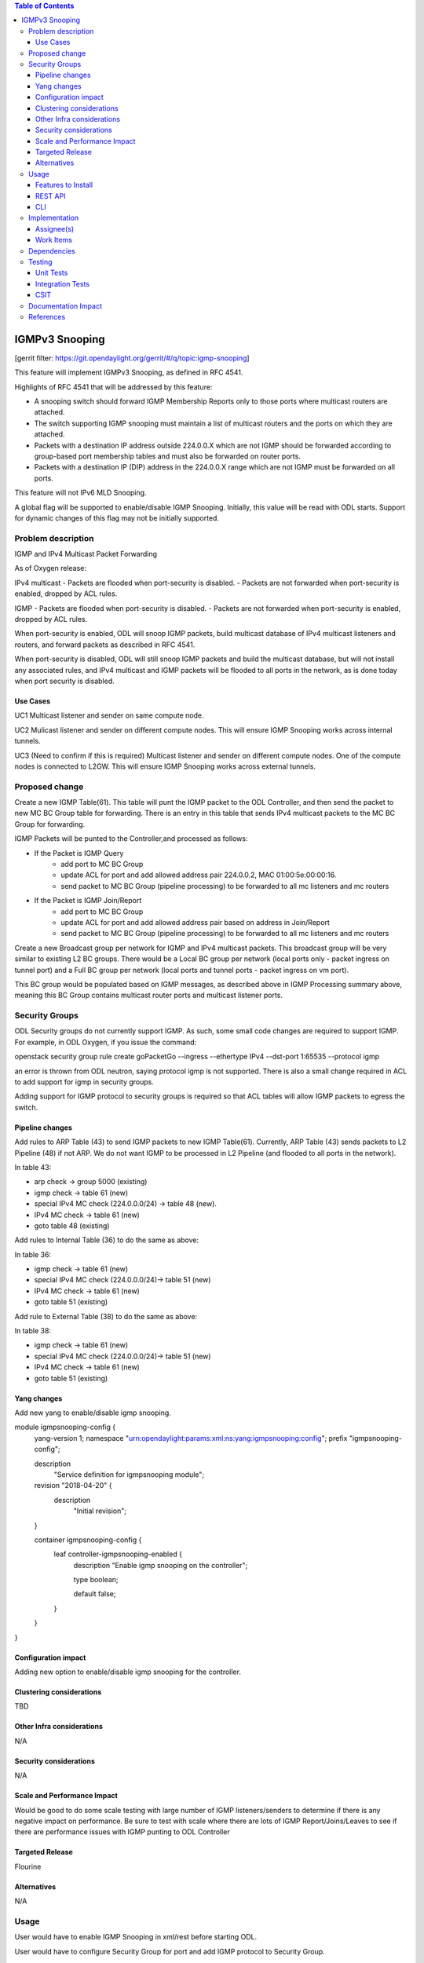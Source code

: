 ..
 Key points to consider:
  * Use RST format. For help with syntax refer http://sphinx-doc.org/rest.html
  * Use http://rst.ninjs.org/ a web based WYSIWYG RST editor.
  * For diagrams, you can use http://asciiflow.com to make ascii diagrams.
  * MUST READ http://docs.opendaylight.org/en/latest/documentation.html and follow guidelines.
  * Use same topic branch name for all patches related to this feature.
  * All sections should be retained, but can be marked None or N.A.
  * Set depth in ToC as per your doc requirements. Should be at least 2.

.. contents:: Table of Contents
   :depth: 3

=====================
IGMPv3 Snooping
=====================

[gerrit filter: https://git.opendaylight.org/gerrit/#/q/topic:igmp-snooping]

This feature will implement IGMPv3 Snooping, as defined in RFC 4541.

Highlights of RFC 4541 that will be addressed by this feature:

- A snooping switch should forward IGMP Membership Reports only to those ports where multicast routers are attached. 
- The switch supporting IGMP snooping must maintain a list of multicast routers and the ports on which they are attached.
- Packets with a destination IP address outside 224.0.0.X which are not IGMP should be forwarded according to group-based port membership tables and must also be forwarded on router ports.
- Packets with a destination IP (DIP) address in the 224.0.0.X range which are not IGMP must be forwarded on all ports.

This feature will not IPv6 MLD Snooping.

A global flag will be supported to enable/disable IGMP Snooping. Initially, this value will be read with ODL starts. 
Support for dynamic changes of this flag may not be initially supported.


Problem description
===================

IGMP and IPv4 Multicast Packet Forwarding

As of Oxygen release: 

IPv4 multicast
- Packets are flooded when port-security is disabled.
- Packets are not forwarded when port-security is enabled, dropped by ACL rules.

IGMP
- Packets are flooded when port-security is disabled.
- Packets are not forwarded when port-security is enabled, dropped by ACL rules.

When port-security is enabled, ODL will snoop IGMP packets, build multicast database
of IPv4 multicast listeners and routers, and forward packets as described in RFC 4541.

When port-security is disabled, ODL will still snoop IGMP packets and build the 
multicast database, but will not install any associated rules, and IPv4 multicast
and IGMP packets will be flooded to all ports in the network, as is done today
when port security is disabled.

Use Cases
---------

UC1
Multicast listener and sender on same compute node.

UC2
Mulicast listener and sender on different compute nodes. This will
ensure IGMP Snooping works across internal tunnels.

UC3 (Need to confirm if this is required)
Multicast listener and sender on different compute nodes. One
of the compute nodes is connected to L2GW. This will ensure
IGMP Snooping works across external tunnels.



Proposed change
===============

Create a new IGMP Table(61). This table will punt the IGMP packet to the ODL Controller, and then send the packet to new MC BC Group table for forwarding. 
There is an entry in this table that sends IPv4 multicast packets to the MC BC Group for forwarding.

IGMP Packets will be punted to the Controller,and processed as follows:

- If the Packet is IGMP Query
	- add port to MC BC Group
	- update ACL for port and add allowed address pair 224.0.0.2, MAC 01:00:5e:00:00:16.
	- send packet to MC BC Group (pipeline processing) to be forwarded to all mc listeners and mc routers

- If the Packet is IGMP Join/Report
	- add port to MC BC Group
	- update ACL for port and add allowed address pair based on address in Join/Report
	- send packet to MC BC Group (pipeline processing) to be forwarded to all mc listeners and mc routers 


Create a new Broadcast group per network for IGMP and IPv4 multicast packets. This broadcast group will be very similar to existing L2 BC groups. There would be a Local BC group per network (local ports only - packet ingress on tunnel port) and a Full BC group per network (local ports and tunnel ports - packet ingress on vm port).

This BC group would be populated based on IGMP messages, as described above in IGMP Processing summary above, meaning this BC Group contains multicast router ports and multicast listener ports.

Security Groups
===============

ODL Security groups do not currently support IGMP. As such, some small code changes are required to support IGMP. For example, in 
ODL Oxygen, if you issue the command:

openstack security group rule create goPacketGo --ingress --ethertype IPv4 --dst-port 1:65535 --protocol igmp

an error is thrown from ODL neutron, saying protocol igmp is not supported. There is also a small change required
in ACL to add support for igmp in security groups.

Adding support for IGMP protocol to security groups is required so that ACL tables will allow IGMP packets to egress the switch.



Pipeline changes
----------------

Add rules to ARP Table (43) to send IGMP packets to new IGMP Table(61). Currently, ARP Table (43) sends packets to L2 Pipeline (48) if not ARP. We do
not want IGMP to be processed in L2 Pipeline (and flooded to all ports in the network). 

In table 43:

- arp check -> group 5000 (existing)
- igmp check ->  table 61 (new)
- special IPv4 MC check (224.0.0.0/24) -> table 48 (new). 
- IPv4 MC check -> table 61 (new)
- goto table 48 (existing)

Add rules to Internal Table (36) to do the same as above:

In table 36:

- igmp check -> table 61 (new)
- special IPv4 MC check (224.0.0.0/24)-> table 51  (new)
- IPv4 MC check -> table 61 (new)
- goto table 51 (existing)

Add rule to External Table (38) to do the same as above:

In table 38:

- igmp check -> table 61 (new)
- special IPv4 MC check (224.0.0.0/24)-> table 51  (new)
- IPv4 MC check -> table 61 (new)
- goto table 51 (existing)


Yang changes
------------
Add new yang to enable/disable igmp snooping.

module igmpsnooping-config {
    yang-version 1;
    namespace "urn:opendaylight:params:xml:ns:yang:igmpsnooping:config";
    prefix "igmpsnooping-config";

    description
        "Service definition for igmpsnooping module";

    revision "2018-04-20" {
        description
                "Initial revision";

    }

    container igmpsnooping-config {
        leaf controller-igmpsnooping-enabled {
            description "Enable igmp snooping on the controller";

            type boolean;

            default false;

        }

    }

}


Configuration impact
--------------------
Adding new option to enable/disable igmp snooping for the controller.

Clustering considerations
-------------------------
TBD

Other Infra considerations
--------------------------
N/A

Security considerations
-----------------------
N/A

Scale and Performance Impact
----------------------------
Would be good to do some scale testing with large number 
of IGMP listeners/senders to determine if there is any
negative impact on performance. Be sure to test with scale
where there are lots of IGMP Report/Joins/Leaves to see
if there are performance issues with IGMP punting to 
ODL Controller


Targeted Release
----------------
Flourine

Alternatives
------------
N/A

Usage
=====
User would have to enable IGMP Snooping in xml/rest before starting ODL.

User would have to configure Security Group for port and add IGMP protocol
to Security Group.

Then, user should be able to spin up VMs on compute nodes, have some 
listeners, some senders, and the multicast listeners should be able
to receive IPv4 Multicast packets from the senders.

Features to Install
-------------------
odl-netvirt-openstack

REST API
--------


CLI
---

Implementation
==============

Assignee(s)
-----------

Primary assignee:
  <Victor Pickard>, <vpickard>, <vpickard@redhat.com>


Work Items
----------
- Write blueprint.
- Update Pipeline for IGMP/IPv4 MC packet processing
- Add code to:
	- Listen for IGMP Packets
	- Create, manage and populate MC BC Group from IGMP
	- Add rules to tables 43, 36, 38 for IGMP/IPv4 MC pkts
	- Test using IPerf
	- Add tests to CSIT 


Dependencies
============
None

Testing
=======
Setup Openstack/ODL deployment and test use cases 1-3 as follows:

Start a multicast listener - sends IGMP Report/Join pkts

iperf -s -u -B 226.94.1.1 -i 1


Start a multicast source. Sends stream of UDP 1Mbps to 226.94.1.1

iperf -c 226.94.1.1 -u -t 3600

Verify multicast listener receives packets from sender for all use cases.

Unit Tests
----------

Integration Tests
-----------------

CSIT
----

Add IGMP/IPv4 Multicast test cases to CSIT to cover use cases 1-3.

Documentation Impact
====================
Vpickard to work with Doc team to add configuration/overview/operation
of IGMP Snooping.

References
==========


[1] `OpenDaylight Documentation Guide <http://docs.opendaylight.org/en/latest/documentation.html>`__

[2] https://specs.openstack.org/openstack/nova-specs/specs/kilo/template.html

.. note::

  This template was derived from [2], and has been modified to support our project.

  This work is licensed under a Creative Commons Attribution 3.0 Unported License.
  http://creativecommons.org/licenses/by/3.0/legalcode
